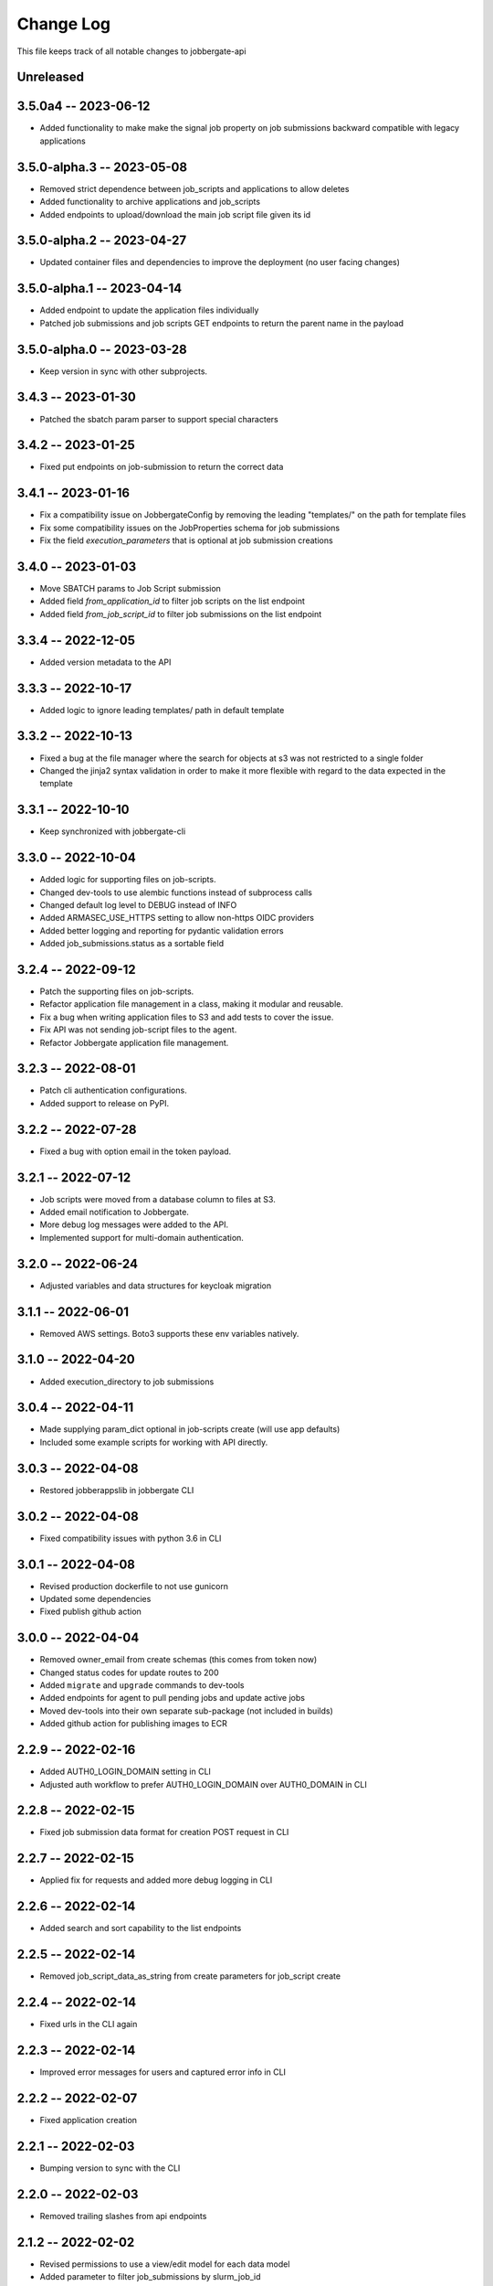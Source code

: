 ============
 Change Log
============

This file keeps track of all notable changes to jobbergate-api

Unreleased
----------

3.5.0a4 -- 2023-06-12
---------------------
- Added functionality to make make the signal job property on job submissions backward compatible with legacy applications


3.5.0-alpha.3 -- 2023-05-08
---------------------------
- Removed strict dependence between job_scripts and applications to allow deletes
- Added functionality to archive applications and job_scripts
- Added endpoints to upload/download the main job script file given its id

3.5.0-alpha.2 -- 2023-04-27
---------------------------
- Updated container files and dependencies to improve the deployment (no user facing changes)

3.5.0-alpha.1 -- 2023-04-14
---------------------------
- Added endpoint to update the application files individually
- Patched job submissions and job scripts GET endpoints to return the parent name in the payload

3.5.0-alpha.0 -- 2023-03-28
---------------------------
- Keep version in sync with other subprojects.

3.4.3 -- 2023-01-30
-------------------
- Patched the sbatch param parser to support special characters

3.4.2 -- 2023-01-25
-------------------
- Fixed put endpoints on job-submission to return the correct data

3.4.1 -- 2023-01-16
-------------------
- Fix a compatibility issue on JobbergateConfig by removing the leading "templates/" on the path for template files
- Fix some compatibility issues on the JobProperties schema for job submissions
- Fix the field `execution_parameters` that is optional at job submission creations


3.4.0 -- 2023-01-03
-------------------
- Move SBATCH params to Job Script submission
- Added field `from_application_id` to filter job scripts on the list endpoint
- Added field `from_job_script_id` to filter job submissions on the list endpoint

3.3.4 -- 2022-12-05
-------------------
- Added version metadata to the API

3.3.3 -- 2022-10-17
-------------------
- Added logic to ignore leading templates/ path in default template

3.3.2 -- 2022-10-13
-------------------
- Fixed a bug at the file manager where the search for objects at s3 was not restricted to a single folder
- Changed the jinja2 syntax validation in order to make it more flexible with regard to the data expected in the template

3.3.1 -- 2022-10-10
-------------------
- Keep synchronized with jobbergate-cli

3.3.0 -- 2022-10-04
-------------------
- Added logic for supporting files on job-scripts.
- Changed dev-tools to use alembic functions instead of subprocess calls
- Changed default log level to DEBUG instead of INFO
- Added ARMASEC_USE_HTTPS setting to allow non-https OIDC providers
- Added better logging and reporting for pydantic validation errors
- Added job_submissions.status as a sortable field

3.2.4 -- 2022-09-12
-------------------
- Patch the supporting files on job-scripts.
- Refactor application file management in a class, making it modular and reusable.
- Fix a bug when writing application files to S3 and add tests to cover the issue.
- Fix API was not sending job-script files to the agent.
- Refactor Jobbergate application file management.

3.2.3 -- 2022-08-01
-------------------
- Patch cli authentication configurations.
- Added support to release on PyPI.

3.2.2 -- 2022-07-28
-------------------
- Fixed a bug with option email in the token payload.

3.2.1 -- 2022-07-12
-------------------
- Job scripts were moved from a database column to files at S3.
- Added email notification to Jobbergate.
- More debug log messages were added to the API.
- Implemented support for multi-domain authentication.

3.2.0 -- 2022-06-24
-------------------
- Adjusted variables and data structures for keycloak migration

3.1.1 -- 2022-06-01
-------------------
- Removed AWS settings. Boto3 supports these env variables natively.

3.1.0 -- 2022-04-20
-------------------
- Added execution_directory to job submissions

3.0.4 -- 2022-04-11
-------------------
- Made supplying param_dict optional in job-scripts create (will use app defaults)
- Included some example scripts for working with API directly.

3.0.3 -- 2022-04-08
-------------------
- Restored jobberappslib in jobbergate CLI

3.0.2 -- 2022-04-08
-------------------
- Fixed compatibility issues with python 3.6 in CLI

3.0.1 -- 2022-04-08
-------------------
- Revised production dockerfile to not use gunicorn
- Updated some dependencies
- Fixed publish github action

3.0.0 -- 2022-04-04
-------------------
- Removed owner_email from create schemas (this comes from token now)
- Changed status codes for update routes to 200
- Added ``migrate`` and ``upgrade`` commands to dev-tools
- Added endpoints for agent to pull pending jobs and update active jobs
- Moved dev-tools into their own separate sub-package (not included in builds)
- Added github action for publishing images to ECR

2.2.9 -- 2022-02-16
-------------------
- Added AUTH0_LOGIN_DOMAIN setting in CLI
- Adjusted auth workflow to prefer AUTH0_LOGIN_DOMAIN over AUTH0_DOMAIN in CLI

2.2.8 -- 2022-02-15
-------------------
- Fixed job submission data format for creation POST request in CLI

2.2.7 -- 2022-02-15
-------------------
- Applied fix for requests and added more debug logging in CLI

2.2.6 -- 2022-02-14
-------------------
- Added search and sort capability to the list endpoints

2.2.5 -- 2022-02-14
-------------------
- Removed job_script_data_as_string from create parameters for job_script create

2.2.4 -- 2022-02-14
-------------------
- Fixed urls in the CLI again

2.2.3 -- 2022-02-14
-------------------
- Improved error messages for users and captured error info in CLI

2.2.2 -- 2022-02-07
-------------------
- Fixed application creation

2.2.1 -- 2022-02-03
-------------------
- Bumping version to sync with the CLI

2.2.0 -- 2022-02-03
-------------------
- Removed trailing slashes from api endpoints

2.1.2 -- 2022-02-02
-------------------
* Revised permissions to use a view/edit model for each data model
* Added parameter to filter job_submissions by slurm_job_id

2.1.1 -- 2022-01-13
-------------------
* Refactored the Dockerfile

2.1.0 -- 2021-12-22
-------------------
* Added graceful handling of delete failures due to FK constraints
* Added Alembic support
* Added application_identifier to response payload
* Added pagination support back in

2.0.1 -- 2021-12-10
-------------------
* Removed CORS origins parameter from settings and set all origins as the allowed ones

2.0.0 -- 2021-12-08
-------------------
* Added support for auth via Armasec & Auth0
* Added unit tests
* Migrated model definitions from legacy ``jobbergate-api``
* Migrated endpoint definitions from legacy ``jobbergate-api``
* Created FastAPI application and added basic routes
* Added support for database migrations via Alembic
* Added Makefile with targets to install, test, migrate, run, and clean
* Added CI workflow for github action to test PRs
* Added basic documentation in README
* Created project with poetry for dependency and project management
* Renamed module folder from jobbergateapi2 to jobbergate_api
* Fixed ownership mapping for entities to use email instead of id
